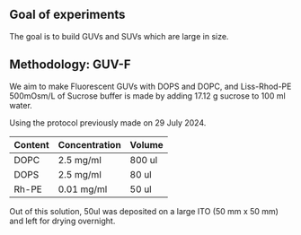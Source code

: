 ** Goal of experiments
The goal is to build GUVs and SUVs which are large in size. 

** Methodology: GUV-F
We aim to make Fluorescent GUVs with DOPS and DOPC, and Liss-Rhod-PE
500mOsm/L of Sucrose buffer is made by adding 17.12 g sucrose to 100 ml water.

Using the protocol previously made on 29 July 2024. 
|---------+---------------+--------|
| Content | Concentration | Volume |
|---------+---------------+--------|
| DOPC    | 2.5 mg/ml     | 800 ul |
| DOPS    | 2.5 mg/ml     | 80  ul |
| Rh-PE   | 0.01 mg/ml    | 50 ul  |
|---------+---------------+--------|

Out of this solution, 50ul was deposited on a large ITO (50 mm x 50 mm) and left for drying overnight.

